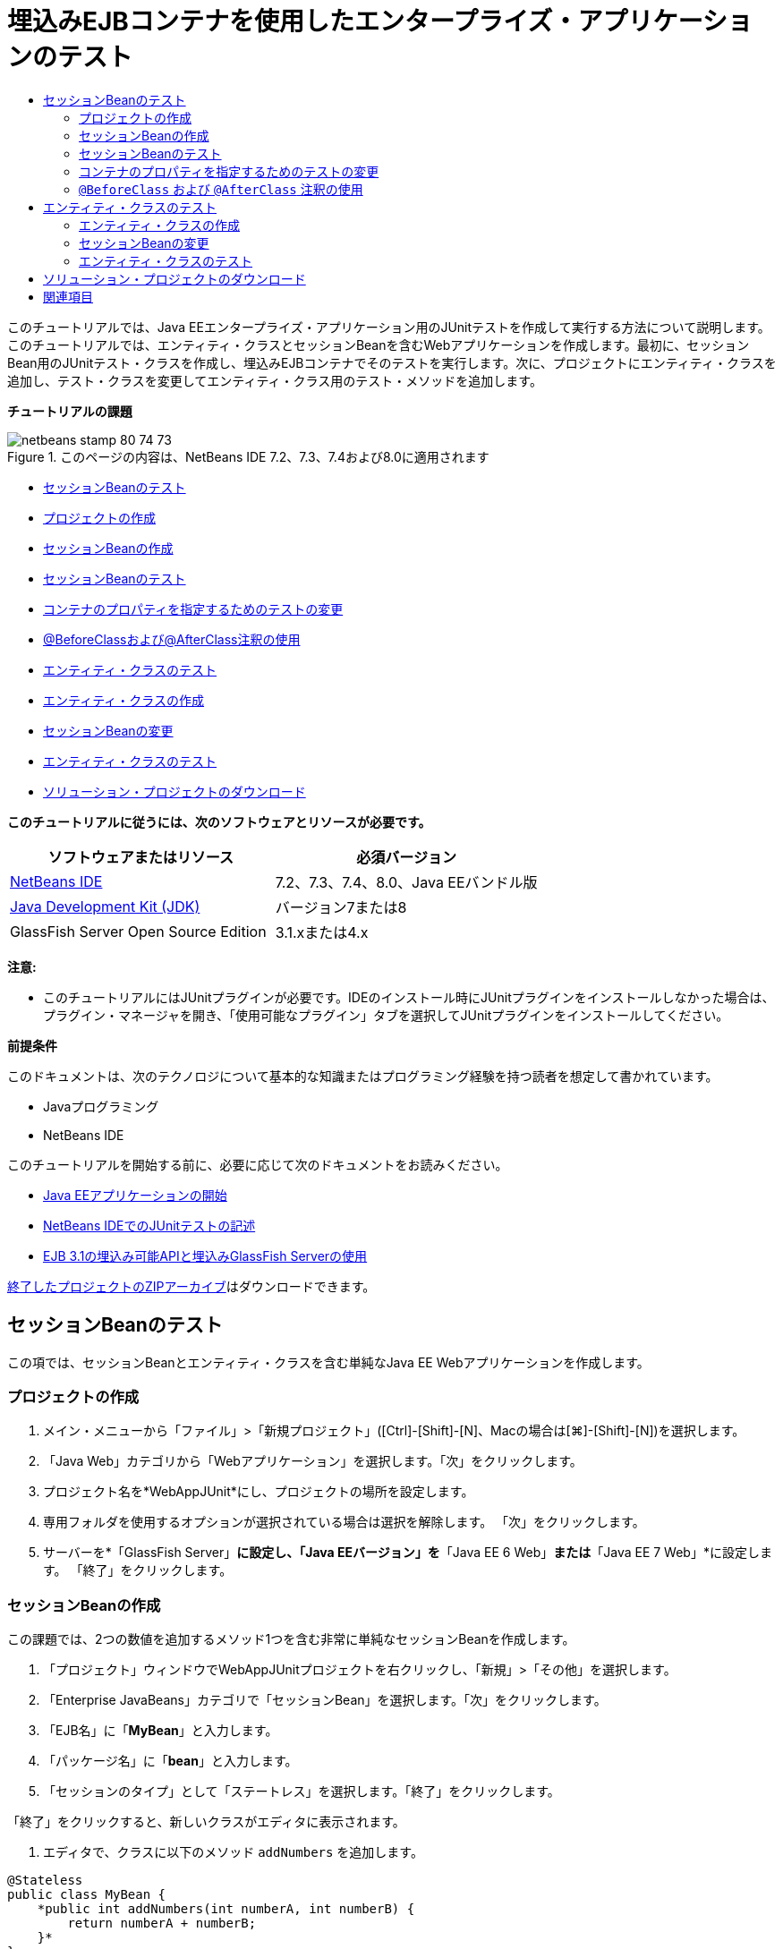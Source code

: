 // 
//     Licensed to the Apache Software Foundation (ASF) under one
//     or more contributor license agreements.  See the NOTICE file
//     distributed with this work for additional information
//     regarding copyright ownership.  The ASF licenses this file
//     to you under the Apache License, Version 2.0 (the
//     "License"); you may not use this file except in compliance
//     with the License.  You may obtain a copy of the License at
// 
//       http://www.apache.org/licenses/LICENSE-2.0
// 
//     Unless required by applicable law or agreed to in writing,
//     software distributed under the License is distributed on an
//     "AS IS" BASIS, WITHOUT WARRANTIES OR CONDITIONS OF ANY
//     KIND, either express or implied.  See the License for the
//     specific language governing permissions and limitations
//     under the License.
//

= 埋込みEJBコンテナを使用したエンタープライズ・アプリケーションのテスト
:jbake-type: tutorial
:jbake-tags: tutorials
:jbake-status: published
:toc: left
:toc-title:
:description: 埋込みEJBコンテナを使用したエンタープライズ・アプリケーションのテスト - Apache NetBeans

このチュートリアルでは、Java EEエンタープライズ・アプリケーション用のJUnitテストを作成して実行する方法について説明します。このチュートリアルでは、エンティティ・クラスとセッションBeanを含むWebアプリケーションを作成します。最初に、セッションBean用のJUnitテスト・クラスを作成し、埋込みEJBコンテナでそのテストを実行します。次に、プロジェクトにエンティティ・クラスを追加し、テスト・クラスを変更してエンティティ・クラス用のテスト・メソッドを追加します。

*チュートリアルの課題*

image::images/netbeans-stamp-80-74-73.png[title="このページの内容は、NetBeans IDE 7.2、7.3、7.4および8.0に適用されます"]

* <<Exercise_1,セッションBeanのテスト>>
* <<Exercise_1a,プロジェクトの作成>>
* <<Exercise_1b,セッションBeanの作成>>
* <<Exercise_1c,セッションBeanのテスト>>
* <<Exercise_1d,コンテナのプロパティを指定するためのテストの変更>>
* <<Exercise_1e,@BeforeClassおよび@AfterClass注釈の使用>>
* <<Exercise_2,エンティティ・クラスのテスト>>
* <<Exercise_2a,エンティティ・クラスの作成>>
* <<Exercise_2b,セッションBeanの変更>>
* <<Exercise_2c,エンティティ・クラスのテスト>>
* <<Exercise_3,ソリューション・プロジェクトのダウンロード>>

*このチュートリアルに従うには、次のソフトウェアとリソースが必要です。*

|===
|ソフトウェアまたはリソース |必須バージョン 

|link:/downloads/[+NetBeans IDE+] |7.2、7.3、7.4、8.0、Java EEバンドル版 

|link:http://www.oracle.com/technetwork/java/javase/downloads/index.html[+Java Development Kit (JDK)+] |バージョン7または8 

|GlassFish Server Open Source Edition |3.1.xまたは4.x 
|===

*注意:*

* このチュートリアルにはJUnitプラグインが必要です。IDEのインストール時にJUnitプラグインをインストールしなかった場合は、プラグイン・マネージャを開き、「使用可能なプラグイン」タブを選択してJUnitプラグインをインストールしてください。

*前提条件*

このドキュメントは、次のテクノロジについて基本的な知識またはプログラミング経験を持つ読者を想定して書かれています。

* Javaプログラミング
* NetBeans IDE

このチュートリアルを開始する前に、必要に応じて次のドキュメントをお読みください。

* link:javaee-gettingstarted.html[+Java EEアプリケーションの開始+]
* link:../java/junit-intro.html[+NetBeans IDEでのJUnitテストの記述+]
* link:http://download.oracle.com/docs/cd/E19798-01/821-1754/gjlde/index.html[+EJB 3.1の埋込み可能APIと埋込みGlassFish Serverの使用+]

link:https://netbeans.org/projects/samples/downloads/download/Samples%252FJavaEE%252FWebAppJUnit.zip[+終了したプロジェクトのZIPアーカイブ+]はダウンロードできます。


== セッションBeanのテスト

この項では、セッションBeanとエンティティ・クラスを含む単純なJava EE Webアプリケーションを作成します。


=== プロジェクトの作成

1. メイン・メニューから「ファイル」>「新規プロジェクト」([Ctrl]-[Shift]-[N]、Macの場合は[⌘]-[Shift]-[N])を選択します。
2. 「Java Web」カテゴリから「Webアプリケーション」を選択します。「次」をクリックします。
3. プロジェクト名を*WebAppJUnit*にし、プロジェクトの場所を設定します。
4. 専用フォルダを使用するオプションが選択されている場合は選択を解除します。
「次」をクリックします。
5. サーバーを*「GlassFish Server」*に設定し、「Java EEバージョン」を*「Java EE 6 Web」*または*「Java EE 7 Web」*に設定します。
「終了」をクリックします。


=== セッションBeanの作成

この課題では、2つの数値を追加するメソッド1つを含む非常に単純なセッションBeanを作成します。

1. 「プロジェクト」ウィンドウでWebAppJUnitプロジェクトを右クリックし、「新規」>「その他」を選択します。
2. 「Enterprise JavaBeans」カテゴリで「セッションBean」を選択します。「次」をクリックします。
3. 「EJB名」に「*MyBean*」と入力します。
4. 「パッケージ名」に「*bean*」と入力します。
5. 「セッションのタイプ」として「ステートレス」を選択します。「終了」をクリックします。

「終了」をクリックすると、新しいクラスがエディタに表示されます。

6. エディタで、クラスに以下のメソッド ``addNumbers`` を追加します。

[source,java]
----

@Stateless
public class MyBean {
    *public int addNumbers(int numberA, int numberB) {
        return numberA + numberB;
    }*
}
----

*注意:* ``@LocalBean`` 注釈を追加したり、このチュートリアルでインタフェースを実装する必要はありません。ビューが明示的に指定されていない場合、デフォルトでは、インタフェースなしのビューが公開されます。

7. 変更を保存します。


=== セッションBeanのテスト

この課題では、セッションBean用の、 ``addNumbers`` メソッドをテストするテスト・クラスを作成します。IDEでは、ターゲット・クラス内のメソッドに基づいて新しいテスト・クラスとスケルトン・テスト・メソッドを生成できます。

1. 「プロジェクト」ウィンドウで ``MyBean`` クラスを右クリックし、「ツール」>「テストを作成」を選択します。
2. 「フレームワーク」ドロップダウン・リストで「JUnit」を選択します。
3. 「テストを作成」ダイアログ・ボックスのデフォルト値を使用します。「OK」をクリックします。
image::images/create-tests-dialog.png[title="「テストを作成」ダイアログ"]

*注意:*JUnit単体テストを初めて作成するときは、JUnitのバージョンを指定する必要があります。「JUnitのバージョンを選択」ダイアログ・ボックスで「JUnit 4.x」を選択し、「選択」をクリックします。

「OK」をクリックすると、IDEによって ``MyBeanTest.java`` ファイルが生成され、エディタでそのクラスが開かれます。

「プロジェクト」ウィンドウで、IDEによって「テスト・パッケージ」ノードの下にテスト・クラスが生成されたことを確認できます。デフォルトでは、 ``javax.ejb.embeddable.EJBContainer.createEJBContainer()`` をコールしてEJBコンテナ・インスタンスを作成するスケルトン・テスト・メソッドがIDEによってテスト・クラス内に生成されます。 ``createEJBContainer()`` メソッドは、EJB 3.1埋込み可能APIの一部であるlink:http://download.oracle.com/javaee/6/api/javax/ejb/embeddable/EJBContainer.html[+ ``EJBContainer`` +]クラス内のメソッドの1つです。

「プロジェクト」ウィンドウで「テスト・ライブラリ」ノードを展開すると、IDEによってGlassFish Server(埋込み可能コンテナ)とJUnit 4.xがテスト・ライブラリとして自動的に追加されたことを確認できます。GlassFish Serverライブラリを展開すると、ライブラリに ``glassfish-embedded-static-shell.jar`` が含まれていることを確認できます。

image::images/embedded-static-shell-jar.png[title="「プロジェクト」ウィンドウに示されたプロジェクトの構造"]

*注意:* ``glassfish-embedded-static-shell.jar``  JARには、埋込みEJBコンテナのソースは含まれていません。 ``glassfish-embedded-static-shell.jar``  JARには、GlassFishのローカル・インストールが必要です。ローカルのGlassFishインストールのクラスパスは、プロジェクトのターゲット・サーバーによって決定されます。ターゲット・サーバーは、プロジェクトの「プロパティ」ダイアログ・ボックスで変更できます。

4. 生成されたスケルトン・テスト・メソッドを変更して、 ``numberA`` 、 ``numberB`` および ``expResult`` の値を指定し、デフォルトのfailのコールを除去します。

[source,java]
----

@Test
public void testAddNumbers() throws Exception {
    System.out.println("addNumbers");
    *int numberA = 1;
    int numberB = 2;*
    EJBContainer container = javax.ejb.embeddable.EJBContainer.createEJBContainer();
    MyBean instance = (MyBean)container.getContext().lookup("java:global/classes/MyBean");
    *int expResult = 3;*
    int result = instance.addNumbers(numberA, numberB);
    assertEquals(expResult, result);
    container.close();
}
----
5. 「プロジェクト」ウィンドウでプロジェクトを右クリックし、「テスト」を選択します。

テストを実行すると、IDEで「テスト結果」ウィンドウが開き、テストの進捗状況と結果が表示されます。

image::images/test-results1.png[title="「テスト結果」ウィンドウ"]

「出力」ウィンドウに次のような出力が表示されます。


[source,java]
----

Testsuite: bean.MyBeanTest
addNumbers
...
Tests run: 1, Failures: 0, Errors: 0, Time elapsed: 31.272 sec

------------- Standard Output ---------------
addNumbers
...
------------- ---------------- ---------------
test-report:
test:
BUILD SUCCESSFUL (total time: 35 seconds)
----


=== コンテナのプロパティを指定するためのテストの変更

「テストを作成」ウィザードを使用したときに、IDEによってEJBコンテナを起動するためのコードを含むデフォルトのスケルトン・テスト・クラスが生成されました。この課題では、コンテナを起動する生成済のコードを変更して、埋込みコンテナ・インスタンスの追加のプロパティを指定できるようにします。

1. テスト・クラスに以下のコード(太字部分)を追加します。

[source,java]
----

@Test
public void testAddNumbers() throws Exception {
    System.out.println("addNumbers");
    int numberA = 1;
    int numberB = 2;

    // Create a properties map to pass to the embeddable container:
    *Map<String, Object> properties = new HashMap<String, Object>();*
    // Use the MODULES property to specify the set of modules to be initialized,
    // in this case a java.io.File 
    *properties.put(EJBContainer.MODULES, new File("build/jar"));*

    // Create the container instance, passing it the properties map:
    EJBContainer container = javax.ejb.embeddable.EJBContainer.createEJBContainer(*properties*);

    // Create the instance using the container context to look up the bean 
    // in the directory that contains the built classes
    MyBean instance = (MyBean) container.getContext().lookup("java:global/classes/MyBean");

    int expResult = 3;

    // Invoke the addNumbers method on the bean instance:
    int result = instance.addNumbers(numberA, numberB);

    assertEquals(expResult, result);

    // Close the embeddable container:
    container.close();
}
----
2. エディタを右クリックして「インポートを修正」([Alt]-[Shift]-[I]、Macの場合は[⌘]-[Shift]-[I])を選択し、 ``java.util.HashMap`` および ``java.util.Map`` 用のインポート文を追加します。
3. テストを再実行して、変更したテストが機能し、コンテナが正しく作成されることを確認します。

「テスト結果」ウィンドウの「再実行」ボタンをクリックできます。

 


===  ``@BeforeClass`` および ``@AfterClass`` 注釈の使用

この課題では、テスト・クラスを変更して、コンテナ・インスタンスを作成するメソッドと停止するメソッドを個別に作成します。これは、同じコンテナ・インスタンスを使用できる複数のテストを実行する場合に役に立つ場合があります。このようにすることで、コンテナ・インスタンスをテストごとに開いて閉じる必要がなくなり、かわりに、テストを実行する前に作成し、すべてのテストが完了した後で閉じるインスタンスを1つ作成します。

この課題では、EJBコンテナを作成するコードを ``setUpClass`` メソッドに移動します。 ``setUpClass`` メソッドには、そのメソッドが最初に(テスト・クラス内の他のメソッドより前に)実行されることを示すために使用される ``@BeforeClass`` 注釈が付いています。この例では、コンテナ・インスタンスが ``testAddNumbers`` テスト・メソッドの前に作成され、コンテナは停止されるまで存在します。

同様に、コンテナを停止するコードを ``@AfterClass`` 注釈が付いた ``tearDownClass`` メソッドに移動します。

1. テスト・クラスに以下のフィールドを追加します。

[source,java]
----

private static EJBContainer container;
----
2. コンテナを作成するコードを ``testAddNumbers`` テスト・メソッドから ``setUpClass`` メソッドにコピーします。

[source,java]
----

@BeforeClass
public static void setUpClass() *throws Exception* {
    *Map<String, Object> properties = new HashMap<String, Object>();
    properties.put(EJBContainer.MODULES, new File("build/jar"));
    container = EJBContainer.createEJBContainer(properties);
    System.out.println("Opening the container");*
}
----
3. コンテナを閉じるコードを ``testAddNumbers`` テスト・メソッドから ``tearDownClass`` メソッドにコピーします。

[source,java]
----

@AfterClass
public static void tearDownClass() *throws Exception* {
    *container.close();
    System.out.println("Closing the container");*
}
----
4.  ``testAddNumbers`` から余分なコードを除去します。変更を保存します。

テスト・クラスは次のようになるはずです。


[source,java]
----

public class MyBeanTest {
    private static EJBContainer container;

    public MyBeanTest() {
    }

    @BeforeClass
    public static void setUpClass() throws Exception {
        Map<String, Object> properties = new HashMap<String, Object>();
        properties.put(EJBContainer.MODULES, new File("build/jar"));
        container = EJBContainer.createEJBContainer(properties);
        System.out.println("Opening the container");
    }

    @AfterClass
    public static void tearDownClass() throws Exception {
        container.close();
        System.out.println("Closing the container");
    }

    @Before
    public void setUp() {
    }

    @After
    public void tearDown() {
    }

    /**
     * Test of addNumbers method, of class MyBean.
     */ 
    @Test
    public void testAddNumbers() throws Exception {
        System.out.println("addNumbers");
        int numberA = 1;
        int numberB = 2;

        // Create the instance using the container context to look up the bean 
        // in the directory that contains the built classes
        MyBean instance = (MyBean) container.getContext().lookup("java:global/classes/MyBean");

        int expResult = 3;

        // Invoke the addNumbers method on the bean instance:
        int result = instance.addNumbers(numberA, numberB);

        assertEquals(expResult, result);
    }
}
----

コンテナの作成と停止が正しく行われることを確認するためにテストを再実行すると、「テスト結果」ウィンドウに以下のような出力が表示されます。

image::images/test-results2a.png[title="「テスト結果」ウィンドウ"]

 ``addNumbers`` テストの前に ``setUpClass`` メソッドが実行され、「Opening the container」と表示されたことがわかります。


== エンティティ・クラスのテスト

この項では、エンティティ・クラスと持続性ユニットを作成し、エンティティ・マネージャを注入してエンティティにアクセスするようにセッションBeanを変更します。新しいエンティティ・クラスには、エントリのID番号を出力に表示する単純なメソッドを追加します。次に、データベース内のエントリを作成および確認するための単純なメソッドをセッションBeanにいくつか追加します。


=== エンティティ・クラスの作成

この項では、新規エンティティ・クラス・ウィザードを使用して、データベース接続の詳細とともにエンティティ・クラスと持続性ユニットを作成します。

1. 「プロジェクト」ウィンドウでWebAppJUnitプロジェクトを右クリックし、「新規」>「その他」を選択します。
2. 「持続性」カテゴリで「エンティティ・クラス」を選択します。「次」をクリックします。
3. 「クラス名」に「*SimpleEntity*」と入力します。
4. 「パッケージ」ドロップダウン・リストから「bean」を選択します。
5. 「主キー型」に「*int*」と入力します。「次」をクリックします。
6. デフォルトの持続性ユニット名と持続性プロバイダを使用します。
7. データ・ソースとして「 ``jdbc/sample`` 」を選択し、戦略として「ドロップして作成」を選択します。「終了」をクリックします。
image::images/create-entity-wizard.png[title="「エンティティ・クラスの作成」ダイアログ"]

「終了」をクリックすると、新しいエンティティ・クラスがエディタに表示されます。「プロジェクト」ウィンドウの「構成ファイル」ノードを展開すると、持続性ユニット ``WebAppJUnitPU`` のプロパティを定義する ``persistence.xml`` ファイルがIDEによって自動的に生成されたことを確認できます。

8. エディタで、エンティティ・クラスに以下のprivateフィールドを追加します。

[source,java]
----

private String name;
----
9. ソース・エディタ内を右クリックして「コードを挿入」([Alt]-[Insert]、Macの場合は[Ctrl]-[I])を選択し、「取得メソッドおよび設定メソッド」を選択して「取得メソッドおよび設定メソッドの生成」ダイアログ・ボックスを開きます。
10. ダイアログ・ボックスで「 ``name`` 」フィールドを選択します。「生成」をクリックします。
11. クラスに以下のメソッドを追加します。

[source,java]
----

public SimpleEntity(int id) {
    this.id = id;
    name = "Entity number " + id + " created at " + new Date();
}
----
12.  ``@NamedQueries`` および ``NamedQuery`` 注釈を使用して名前付きSQL問合せを作成します。

[source,java]
----

@Entity
*@NamedQueries({@NamedQuery(name = "SimpleEntity.findAll", query = "select e from SimpleEntity e")})*
public class SimpleEntity implements Serializable {
----
13. デフォルト・コンストラクタを作成します。

IDEでコンストラクタを自動生成する場合は、クラス宣言の横のガターに表示された提案アイコンをクリックできます。

14. インポートを修正して、 ``javax.persistence.NamedQueries`` 、 ``javax.persistence.NamedQuery`` および ``java.util.Date`` のインポート文を追加します。変更を保存します。

デフォルトで生成されるコードに加えて、エンティティ・クラスは次のようになるはずです。


[source,java]
----

package bean;

import java.io.Serializable;
import java.util.Date;
import javax.persistence.Entity;
import javax.persistence.GeneratedValue;
import javax.persistence.GenerationType;
import javax.persistence.Id;
import javax.persistence.NamedQueries;
import javax.persistence.NamedQuery;


@Entity
@NamedQueries({@NamedQuery(name = "SimpleEntity.findAll", query = "select e from SimpleEntity e")})
public class SimpleEntity implements Serializable {
    private static final long serialVersionUID = 1L;
    @Id
    @GeneratedValue(strategy = GenerationType.AUTO)
    private int id;

    private String name;

    public SimpleEntity() {
    }

    public String getName() {
        return name;
    }

    public void setName(String name) {
        this.name = name;
    }

    public SimpleEntity(int id) {
        this.id = id;
        name = "Entity number " + id + " created at " + new Date();
    }

    

    ...

}
----


=== セッションBeanの変更

この課題では、 ``MyBean`` セッションBeanを編集して、データベース表のデータを挿入および取得するためのメソッドを追加します。

1. エディタで ``MyBean.java`` を開きます。
2. エディタ内を右クリックして「コードを挿入」([Alt]-[Insert]、Macの場合は[Ctrl]-[I])を選択し、ポップアップ・メニューから「エンティティ・マネージャの使用」を選択します。

「エンティティ・マネージャの使用」を選択したときに、エンティティ・マネージャを注入するためにIDEによってクラスに以下のコードが追加されました。持続性ユニットの名前が自動的に生成されていることがわかります。


[source,java]
----

@PersistenceContext(unitName="WebAppJUnitPU")
private EntityManager em;
----
3. 以下の ``verify`` および ``insert`` メソッドを追加します。

[source,java]
----

@PermitAll
public int verify() {
    String result = null;
    Query q = em.createNamedQuery("SimpleEntity.findAll");
    Collection entities = q.getResultList();
    int s = entities.size();
    for (Object o : entities) {
        SimpleEntity se = (SimpleEntity)o;
        System.out.println("Found: " + se.getName());
    }

    return s;
}

@PermitAll
public void insert(int num) {
    for (int i = 1; i <= num; i++) {
        System.out.println("Inserting # " + i);
        SimpleEntity e = new SimpleEntity(i);
        em.persist(e);
    }
}
----
4.  ``javax.persistence.Query`` をインポートするようにインポートを修正し、変更内容を保存します。


=== エンティティ・クラスのテスト

この課題では、テスト・クラスを編集して、アプリケーションがEJBを検索すること、および ``insert`` メソッドと ``verify`` メソッドが正常に動作することをテストするメソッドを追加します。

1. JavaDBデータベースを起動します。
2. エディタで ``MyBeanTest.java`` テスト・クラスを開きます。
3. テスト・クラスを編集して、以下の ``testInsert`` テスト・メソッドを追加します。

[source,java]
----

@Test
public void testInsert() throws Exception {

    // Lookup the EJB
    System.out.println("Looking up EJB...");
    MyBean instance = (MyBean) container.getContext().lookup("java:global/classes/MyBean");

    System.out.println("Inserting entities...");
    instance.insert(5);
    int res = instance.verify();
    System.out.println("JPA call returned: " + res);
    System.out.println("Done calling EJB");

    Assert.assertTrue("Unexpected number of entities", (res == 5));
    System.out.println("..........SUCCESSFULLY finished embedded test");
}
----
4. 「プロジェクト」ウィンドウでプロジェクト・ノードを右クリックし、ポップアップ・メニューから「テスト」を選択します。

「テスト結果」ウィンドウが開き、以下のような出力が表示されます。

image::images/test-results2b.png[title="testInsertテストを追加した後の「テスト結果」ウィンドウ"]

テスト・クラスに追加された出力メッセージから、テストの進捗状況とテストの実行順序がわかります。

これで、セッションBean用のテストが完成し、エンティティ・クラスの接続が機能することがわかったので、アプリケーションのWebインタフェースのコーディングを開始できます。 


== ソリューション・プロジェクトのダウンロード

次の方法で、このチュートリアルにソリューションをプロジェクトとしてダウンロードできます。

* link:https://netbeans.org/projects/samples/downloads/download/Samples%252FJavaEE%252FWebAppJUnit.zip[+終了したプロジェクトのZIPアーカイブ+]をダウンロードします。
* 次の手順を実行して、プロジェクト・ソースをNetBeansのサンプルからチェックアウトします。
1. メイン・メニューから「チーム」>「Subversion」>「チェックアウト」を選択します。
2. 「チェックアウト」ダイアログ・ボックスで次のリポジトリURLを入力します。
 ``https://svn.netbeans.org/svn/samples~samples-source-code`` 
「次」をクリックします。
3. 「参照」をクリックして「リポジトリ・フォルダを参照」ダイアログ・ボックスを開きます。
4. ルート・ノードを展開し、*samples/javaee/WebAppJUnit*を選択します。「OK」をクリックします。
5. ソースのローカル・フォルダを指定します(ローカル・フォルダは空である必要があります)。
6. 「終了」をクリックします。

「終了」をクリックすると、IDEではローカル・フォルダがSubversionリポジトリとして初期化され、プロジェクト・ソースがチェックアウトされます。

7. チェックアウトが完了するときに表示されるダイアログで、「プロジェクトを開く」をクリックします。

*注意:*

* ソースをチェックアウトするには、Subversionクライアントが必要です。Subversionのインストールの詳細は、link:../ide/subversion.html[+NetBeans IDEでのSubversionガイド+]のlink:../ide/subversion.html#settingUp[+Subversionの設定+]の項を参照してください。


link:/about/contact_form.html?to=3&subject=Feedback:%20Using%20the%20Embedded%20EJB%20Container[+このチュートリアルに関するご意見をお寄せください+]



== 関連項目

NetBeans IDEを使用したJava EEアプリケーションの開発方法の詳細は、次のリソースを参照してください。

* link:javaee-intro.html[+Java EEテクノロジ入門+]
* link:javaee-gettingstarted.html[+Java EEアプリケーションの開始+]
* link:../web/quickstart-webapps.html[+Webアプリケーション開発入門+]
* link:../../trails/java-ee.html[+Java EEおよびJava Webの学習+]

EJB 3.1エンタープライズBeanの使用方法については、link:http://download.oracle.com/javaee/6/tutorial/doc/[+Java EE 6チュートリアル+]を参照してください。

link:../../../community/lists/top.html[+nbj2eeメーリング・リストに登録する+]ことによって、NetBeans IDE Java EE開発機能に関するご意見やご提案を送信したり、サポートを受けたり、最新の開発情報を入手したりできます。

